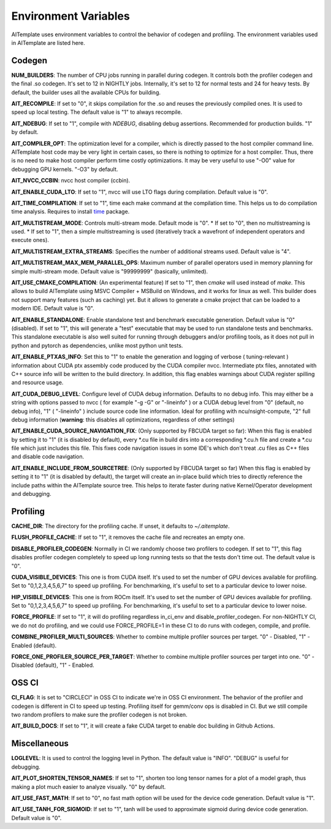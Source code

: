 Environment Variables
=====================
AITemplate uses environment variables to control the behavior of codegen and profiling.
The environment variables used in AITemplate are listed here.

Codegen
-------

**NUM_BUILDERS**: The number of CPU jobs running in parallel during codegen. It controls both the profiler codegen and the final .so codegen. It's set to 12 in NIGHTLY jobs. Internally, it's set to 12 for normal tests and 24 for heavy tests. By default, the builder uses all the available CPUs for building.

**AIT_RECOMPILE**: If set to "0", it skips compilation for the .so and reuses the previously compiled ones. It is used to speed up local testing. The default value is "1" to always recompile.

**AIT_NDEBUG**: If set to "1", compile with `NDEBUG`, disabling debug assertions. Recommended for production builds. "1" by default.

**AIT_COMPILER_OPT**: The optimization level for a compiler, which is directly passed to the host compiler command line. AITemplate host code may be very light in certain cases, so there is nothing to optimize for a host compiler. Thus, there is no need to make host compiler perform time costly optimizations. It may be very useful to use "-O0" value for debugging GPU kernels. "-O3" by default.

**AIT_NVCC_CCBIN**: nvcc host compiler (ccbin).

**AIT_ENABLE_CUDA_LTO**: If set to "1", nvcc will use LTO flags during compilation. Default value is "0".

**AIT_TIME_COMPILATION**: If set to "1", time each make command at the compilation time. This helps us to do compilation time analysis. Requires to install `time <https://man7.org/linux/man-pages/man1/time.1.html>`_ package.

**AIT_MULTISTREAM_MODE**: Controls multi-stream mode. Default mode is "0".
* If set to "0", then no multistreaming is used.
* If set to "1", then a simple multistreaming is used (iteratively track a wavefront of independent operators and execute ones).

**AIT_MULTISTREAM_EXTRA_STREAMS**: Specifies the number of additional streams used. Default value is "4".

**AIT_MULTISTREAM_MAX_MEM_PARALLEL_OPS**: Maximum number of parallel operators used in memory planning for simple multi-stream mode. Default value is "99999999" (basically, unlimited).

**AIT_USE_CMAKE_COMPILATION**: (An experimental feature) If set to "1", then `cmake` will used instead of `make`. This allows to build AITemplate using MSVC Compiler + MSBuild on Windows, and it works for linux as well. This builder does not support many features (such as caching) yet. But it allows to generate a cmake project that can be loaded to a modern IDE. Default value is "0".

**AIT_ENABLE_STANDALONE**: Enable standalone test and benchmark executable generation. Default value is "0" (disabled). If set to "1", this will generate a "test" executable that may be used to run standalone tests and benchmarks. This standalone executable is also well suited for running through debuggers and/or profiling tools, as it does not pull in python and pytorch as dependencies, unlike most python unit tests.

**AIT_ENABLE_PTXAS_INFO**: Set this to "1" to enable the generation and logging of verbose ( tuning-relevant ) information about CUDA ptx assembly code produced by the CUDA compiler nvcc. Intermediate ptx files, annotated with C++ source info will be written to the build directory. In addition, this flag enables warnings about CUDA register spilling and resource usage.

**AIT_CUDA_DEBUG_LEVEL**: Configure level of CUDA debug information. Defaults to no debug info. This may either be a string with options passed to nvcc ( for example "-g -G" or "-lineinfo" ) or a CUDA debug level from "0" (default, no debug info), "1" ( "-lineinfo" ) include source code line information. Ideal for profiling with ncu/nsight-compute, "2" full debug information (**warning**: this disables all optimizations, regardless of other settings)

**AIT_ENABLE_CUDA_SOURCE_NAVIGATION_FIX**: (Only supported by FBCUDA target so far): When this flag is enabled by setting it to "1" (it is disabled by default), every *.cu file in build dirs into a corresponding *.cu.h file and create a *.cu file which just includes this file. This fixes code navigation issues in some IDE's which don't treat .cu files as C++ files and disable code navigation.

**AIT_ENABLE_INCLUDE_FROM_SOURCETREE**: (Only supported by FBCUDA target so far) When this flag is enabled by setting it to "1" (it is disabled by default), the target will create an in-place build which tries to directly reference the include paths within the AITemplate source tree. This helps to iterate faster during native Kernel/Operator development and debugging.

Profiling
---------

**CACHE_DIR**: The directory for the profiling cache. If unset, it defaults to `~/.aitemplate`.

**FLUSH_PROFILE_CACHE**: If set to "1", it removes the cache file and recreates an empty one.

**DISABLE_PROFILER_CODEGEN**: Normally in CI we randomly choose two profilers to codegen. If set to "1", this flag disables profiler codegen completely to speed up long running tests so that the tests don't time out. The default value is "0".

**CUDA_VISIBLE_DEVICES**: This one is from CUDA itself. It's used to set the number of GPU devices available for profiling. Set to "0,1,2,3,4,5,6,7" to speed up profiling. For benchmarking, it's useful to set to a particular device to lower noise.

**HIP_VISIBLE_DEVICES**: This one is from ROCm itself. It's used to set the number of GPU devices available for profiling. Set to "0,1,2,3,4,5,6,7" to speed up profiling. For benchmarking, it's useful to set to a particular device to lower noise.

**FORCE_PROFILE**: If set to "1", it will do profiling regardless in_ci_env and disable_profiler_codegen. For non-NIGHTLY CI, we do not do profiling, and we could use FORCE_PROFILE=1 in these CI to do runs with codegen, compile, and profile.

**COMBINE_PROFILER_MULTI_SOURCES**: Whether to combine multiple profiler sources per target. "0" - Disabled, "1" - Enabled (default).

**FORCE_ONE_PROFILER_SOURCE_PER_TARGET**: Whether to combine multiple profiler sources per target into one. "0" - Disabled (default), "1" - Enabled.

OSS CI
------

**CI_FLAG**: It is set to "CIRCLECI" in OSS CI to indicate we're in OSS CI environment. The behavior of the profiler and codegen is different in CI to speed up testing. Profiling itself for gemm/conv ops is disabled in CI. But we still compile two random profilers to make sure the profiler codegen is not broken.

**AIT_BUILD_DOCS**: If set to "1", it will create a fake CUDA target to enable doc building in Github Actions.

Miscellaneous
-------------

**LOGLEVEL**: It is used to control the logging level in Python. The default value is "INFO". "DEBUG" is useful for debugging.

**AIT_PLOT_SHORTEN_TENSOR_NAMES**: If set to "1", shorten too long tensor names for a plot of a model graph, thus making a plot much easier to analyze visually. "0" by default.

**AIT_USE_FAST_MATH**: If set to "0", no fast math option will be used for the device code generation. Default value is "1".

**AIT_USE_TANH_FOR_SIGMOID**: If set to "1", tanh will be used to approximate sigmoid during device code generation. Default value is "0".

